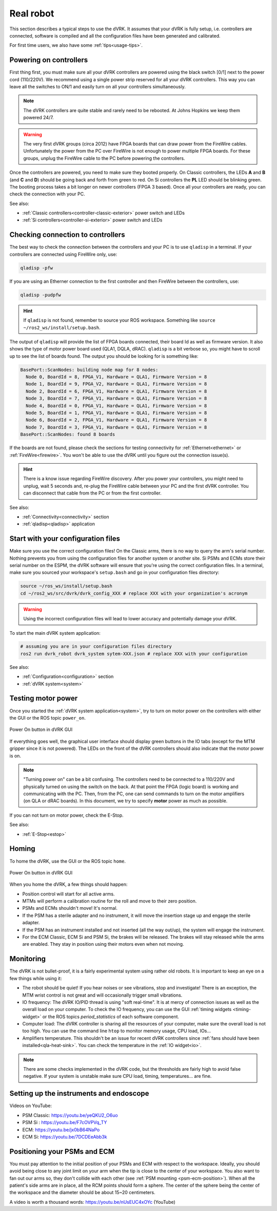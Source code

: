 .. _usage-real:

**********
Real robot
**********

This section describes a typical steps to use the dVRK. It assumes that your
dVRK is fully setup, i.e. controllers are connected, software is compiled and
all the configuration files have been generated and calibrated.

For first time users, we also have some :ref:`tips<usage-tips>`.

Powering on controllers
#######################

First thing first, you must make sure all your dVRK controllers are powered
using the black switch [0/1] next to the power cord (110/220V). We recommend
using a single power strip reserved for all your dVRK controllers. This way you
can leave all the switches to ON/1 and easily turn on all your controllers
simultaneously.

.. note::

   The dVRK controllers are quite stable and rarely need to be rebooted. At
   Johns Hopkins we keep them powered 24/7.

.. warning::

   The very first dVRK groups (circa 2012) have FPGA boards that can draw power
   from the FireWire cables. Unfortunately the power from the PC over FireWire
   is not enough to power multiple FPGA boards.  For these groups, unplug the
   FireWire cable to the PC before powering the controllers.

Once the controllers are powered, you need to make sure they booted properly. On
Classic controllers, the LEDs **A** and **B** (and **C** and **D**) should be
going back and forth from green to red. On Si controllers the **PL** LED should
be blinking green. The booting process takes a bit longer on newer controllers
(FPGA 3 based). Once all your controllers are ready, you can check the
connection with your PC.

See also:

* :ref:`Classic controllers<controller-classic-exterior>` power switch and LEDs
* :ref:`Si controllers<controller-si-exterior>` power switch and LEDs

Checking connection to controllers
##################################

The best way to check the connection between the controllers and your PC is to
use ``qladisp`` in a terminal. If your controllers are connected using FireWire
only, use:

.. code-block:: bash

   qladisp -pfw

If you are using an Etherner connection to the first controller and then
FireWire between the controllers, use:

.. code-block:: bash

   qladisp -pudpfw


.. hint::

   If ``qladisp`` is not found, remember to source your ROS workspace. Something
   like ``source ~/ros2_ws/install/setup.bash``.

.. note:

   For users with FireWire only, there is a known issue related to the discovery
   of FireWire nodes after you power your controllers. The fix is to unplug the
   FireWire cable between the PC and the first dVRK controller on your chain.
   You can unplug either at the PC's end or on the controller. You won't need to
   repeat this step as long as the controllers remain powered.

The output of ``qladisp`` will provide the list of FPGA boards connected, their
board Id as well as firmware version. It also shows the type of motor power
board used (QLA1, DQLA, dRAC). ``qladisp`` is a bit verbose so, you might have to
scroll up to see the list of boards found.  The output you should be looking for is something like:

.. code-block:: bash

   BasePort::ScanNodes: building node map for 8 nodes:
     Node 0, BoardId = 8, FPGA_V1, Hardware = QLA1, Firmware Version = 8
     Node 1, BoardId = 9, FPGA_V2, Hardware = QLA1, Firmware Version = 8
     Node 2, BoardId = 6, FPGA_V1, Hardware = QLA1, Firmware Version = 8
     Node 3, BoardId = 7, FPGA_V1, Hardware = QLA1, Firmware Version = 8
     Node 4, BoardId = 0, FPGA_V1, Hardware = QLA1, Firmware Version = 8
     Node 5, BoardId = 1, FPGA_V1, Hardware = QLA1, Firmware Version = 8
     Node 6, BoardId = 2, FPGA_V1, Hardware = QLA1, Firmware Version = 8
     Node 7, BoardId = 3, FPGA_V1, Hardware = QLA1, Firmware Version = 8
   BasePort::ScanNodes: found 8 boards


If the boards are not found, please check the sections for testing connectivity
for :ref:`Ethernet<ethernet>` or :ref:`FireWire<firewire>`. You won't be able to
use the dVRK until you figure out the connection issue(s).

.. hint::

   There is a know issue regarding FireWire discovery. After you power your
   controllers, you might need to unplug, wait 5 seconds and, re-plug the
   FireWire cable between your PC and the first dVRK controller. You can
   disconnect that cable from the PC or from the first controller.

See also:

* :ref:`Connectivity<connectivity>` section
* :ref:`qladisp<qladisp>` application

Start with your configuration files
###################################

Make sure you use the correct configuration files! On the Classic arms, there is
no way to query the arm's serial number. Nothing prevents you from using the
configuration files for another system or another site. Si PSMs and ECMs store
their serial number on the ESPM, the dVRK software will ensure that you're using
the correct configuration files. In a terminal, make sure you sourced your
workspace's ``setup.bash`` and go in your configuration files directory:

.. code-block:: bash

   source ~/ros_ws/install/setup.bash
   cd ~/ros2_ws/src/dvrk/dvrk_config_XXX # replace XXX with your organization's acronym

.. warning::

   Using the incorrect configuration files will lead to lower
   accuracy and potentially damage your dVRK.

To start the main dVRK system application:

.. code-block:: bash

   # assuming you are in your configuration files directory
   ros2 run dvrk_robot dvrk_system sytem-XXX.json # replace XXX with your configuration

See also:

* :ref:`Configuration<configuration>` section
* :ref:`dVRK system<system>`

Testing motor power
###################

Once you started the :ref:`dVRK system application<system>`, try to turn on
motor power on the controllers with either the GUI or the ROS topic ``power_on``. 

.. figure:: /images/gui/gui-power-on-button.*
   :width: 300
   :align: center

   Power On button in dVRK GUI

If everything goes well, the graphical user interface should display green
buttons in the IO tabs (except for the MTM gripper since it is not powered). The
LEDs on the front of the dVRK controllers should also indicate that the motor
power is on.

.. note::

   "Turning power on" can be a bit confusing. The controllers need to be
   connected to a 110/220V and physically turned on using the switch on the
   back. At that point the FPGA (logic board) is working and communicating with
   the PC. Then, from the PC, one can send commands to turn on the motor
   amplifiers (on QLA or dRAC boards). In this document, we try to specify
   **motor** power as much as possible.

If you can not turn on motor power, check the E-Stop.

See also:

* :ref:`E-Stop<estop>`

Homing
######

To home the dVRK, use the GUI or the ROS topic ``home``.

.. figure:: /images/gui/gui-home-button.*
   :width: 300
   :align: center

   Power On button in dVRK GUI

When you home the dVRK, a few things should happen:

* Position control will start for all active arms.

* MTMs will perform a calibration routine for the roll and move to their zero
  position.

* PSMs and ECMs shouldn't move! It's normal.

* If the PSM has a sterile adapter and no instrument, it will move the
  insertion stage up and engage the sterile adapter.

* If the PSM has an instrument installed and not inserted (all the way
  out/up), the system will engage the instrument.

* For the ECM Classic, ECM Si and PSM Si, the brakes will be released. The
  brakes will stay released while the arms are enabled. They stay in position
  using their motors even when not moving.

Monitoring
##########

The dVRK is not bullet-proof, it is a fairly experimental system using rather
old robots. It is important to keep an eye on a few things while using it:

* The robot should be quiet! If you hear noises or see vibrations, stop and
  investigate!  There is an exception, the MTM wrist control is not great and
  will occasionally trigger small vibrations.

* IO frequency: The dVRK IO/PID thread is using "soft real-time". It is at mercy
  of connection issues as well as the overall load on your computer. To check
  the IO frequency, you can use the GUI :ref:`timing widgets <timing-widget>` or
  the ROS topics `period_statistics` of each software component. 

* Computer load: The dVRK controller is sharing all the resources of your
  computer, make sure the overall load is not too high. You can use the command
  line ``htop`` to monitor memory usage, CPU load, IOs...

* Amplifiers temperature. This shouldn't be an issue for recent dVRK controllers
  since :ref:`fans should have been installed<qla-heat-sink>`. You can check the
  temperature in the :ref:`IO widget<io>`.

.. note::

   There are some checks implemented in the dVRK code, but the thresholds are
   fairly high to avoid false negative. If your system is unstable make sure CPU
   load, timing, temperatures... are fine.

Setting up the instruments and endoscope
########################################

Videos on YouTube:

* PSM Classic: https://youtu.be/yeQKU2_O6uo
* PSM Si : https://youtu.be/F7cOVPVq_TY
* ECM: https://youtu.be/jx0bB64NaPo
* ECM Si: https://youtu.be/7DCDEeAbb3k

Positioning your PSMs and ECM
#############################

You must pay attention to the initial position of your PSMs and ECM with respect
to the workspace.  Ideally, you should avoid being close to any joint limit on
your arm when the tip is close to the center of your workspace.  You also want
to fan out our arms so, they don't collide with each other (see :ref:`PSM
mounting <psm-ecm-position>`). When all the patient's side arms are in place, all
the RCM points should form a sphere.  The center of the sphere being the center
of the workspace and the diameter should be about 15~20 centimeters.

A video is worth a thousand words: https://youtu.be/nUsEUC4xOYc (YouTube)
